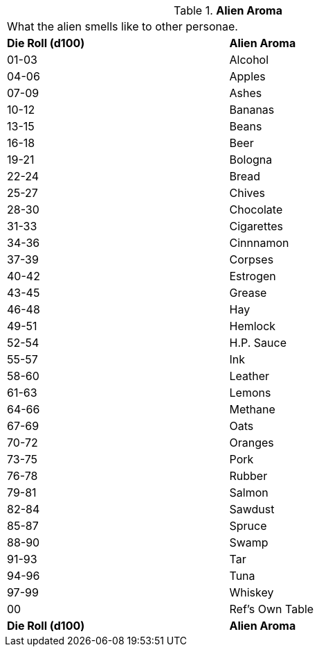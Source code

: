 // Table 6.25 Alien Aroma
.*Alien Aroma*
[width="75%",cols="2*^",frame="all", stripes="even"]
|===
2+<|What the alien smells like to other personae. 
s|Die Roll (d100)
s|Alien Aroma

|01-03
|Alcohol

|04-06
|Apples

|07-09
|Ashes

|10-12
|Bananas

|13-15
|Beans

|16-18
|Beer

|19-21
|Bologna

|22-24
|Bread

|25-27
|Chives

|28-30
|Chocolate

|31-33
|Cigarettes

|34-36
|Cinnnamon

|37-39
|Corpses

|40-42
|Estrogen

|43-45
|Grease

|46-48
|Hay

|49-51
|Hemlock

|52-54
|H.P. Sauce

|55-57
|Ink

|58-60
|Leather

|61-63
|Lemons

|64-66
|Methane

|67-69
|Oats

|70-72
|Oranges

|73-75
|Pork

|76-78
|Rubber

|79-81
|Salmon

|82-84
|Sawdust

|85-87
|Spruce

|88-90
|Swamp

|91-93
|Tar

|94-96
|Tuna

|97-99
|Whiskey

|00
|Ref's Own Table

s|Die Roll (d100)
s|Alien Aroma


|===
